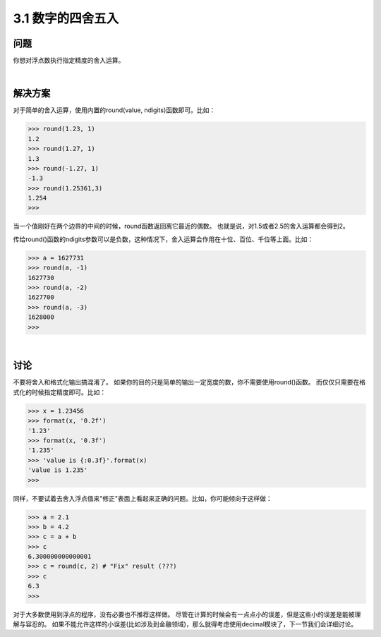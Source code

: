 ========================
3.1 数字的四舍五入
========================

----------
问题
----------
你想对浮点数执行指定精度的舍入运算。

|

----------
解决方案
----------
对于简单的舍入运算，使用内置的round(value, ndigits)函数即可。比如：

.. code-block:: python

    >>> round(1.23, 1)
    1.2
    >>> round(1.27, 1)
    1.3
    >>> round(-1.27, 1)
    -1.3
    >>> round(1.25361,3)
    1.254
    >>>

当一个值刚好在两个边界的中间的时候，round函数返回离它最近的偶数。
也就是说，对1.5或者2.5的舍入运算都会得到2。

传给round()函数的ndigits参数可以是负数，这种情况下，舍入运算会作用在十位、百位、千位等上面。比如：

.. code-block:: python

    >>> a = 1627731
    >>> round(a, -1)
    1627730
    >>> round(a, -2)
    1627700
    >>> round(a, -3)
    1628000
    >>>

|

----------
讨论
----------
不要将舍入和格式化输出搞混淆了。
如果你的目的只是简单的输出一定宽度的数，你不需要使用round()函数。
而仅仅只需要在格式化的时候指定精度即可。比如：

.. code-block:: python

    >>> x = 1.23456
    >>> format(x, '0.2f')
    '1.23'
    >>> format(x, '0.3f')
    '1.235'
    >>> 'value is {:0.3f}'.format(x)
    'value is 1.235'
    >>>

同样，不要试着去舍入浮点值来"修正"表面上看起来正确的问题。比如，你可能倾向于这样做：

.. code-block:: python

    >>> a = 2.1
    >>> b = 4.2
    >>> c = a + b
    >>> c
    6.300000000000001
    >>> c = round(c, 2) # "Fix" result (???)
    >>> c
    6.3
    >>>

对于大多数使用到浮点的程序，没有必要也不推荐这样做。
尽管在计算的时候会有一点点小的误差，但是这些小的误差是能被理解与容忍的。
如果不能允许这样的小误差(比如涉及到金融领域)，那么就得考虑使用decimal模块了，下一节我们会详细讨论。
